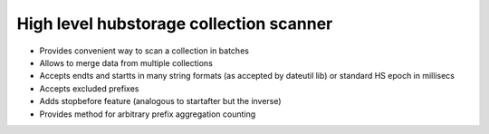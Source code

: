 High level hubstorage collection scanner
~~~~~~~~~~~~~~~~~~~~~~~~~~~~~~~~~~~~~~~~

- Provides convenient way to scan a collection in batches
- Allows to merge data from multiple collections
- Accepts endts and startts in many string formats (as accepted by dateutil lib) or standard HS epoch in millisecs
- Accepts excluded prefixes
- Adds stopbefore feature (analogous to startafter but the inverse)
- Provides method for arbitrary prefix aggregation counting
